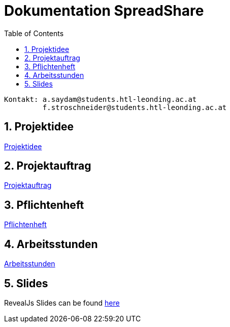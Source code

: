 = Dokumentation SpreadShare
:toc: left
:sectnums:
:toclevels: 1
:table-caption:
:linkattrs:

----
Kontakt: a.saydam@students.htl-leonding.ac.at
         f.stroschneider@students.htl-leonding.ac.at
----

== Projektidee
https://2324-3bhif-teaching.github.io/SpreadShare/Projektidee[Projektidee]

== Projektauftrag
https://2324-3bhif-teaching.github.io/SpreadShare/Projektauftrag[Projektauftrag]

== Pflichtenheft
https://2324-3bhif-teaching.github.io/SpreadShare/Pflichtenheft[Pflichtenheft]

== Arbeitsstunden
https://2324-3bhif-teaching.github.io/SpreadShare/Arbeitsstunden[Arbeitsstunden]

== Slides
RevealJs Slides can be found https://2324-3bhif-teaching.github.io/SpreadShare/slides[here^]